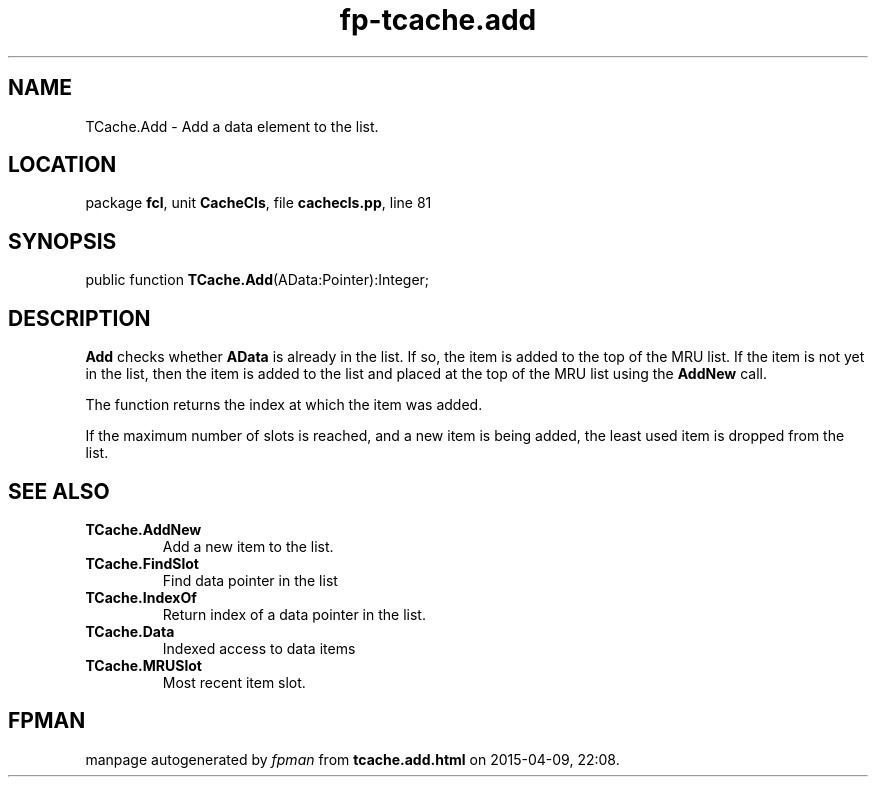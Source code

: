 .\" file autogenerated by fpman
.TH "fp-tcache.add" 3 "2014-03-14" "fpman" "Free Pascal Programmer's Manual"
.SH NAME
TCache.Add - Add a data element to the list.
.SH LOCATION
package \fBfcl\fR, unit \fBCacheCls\fR, file \fBcachecls.pp\fR, line 81
.SH SYNOPSIS
public function \fBTCache.Add\fR(AData:Pointer):Integer;
.SH DESCRIPTION
\fBAdd\fR checks whether \fBAData\fR is already in the list. If so, the item is added to the top of the MRU list. If the item is not yet in the list, then the item is added to the list and placed at the top of the MRU list using the \fBAddNew\fR call.

The function returns the index at which the item was added.

If the maximum number of slots is reached, and a new item is being added, the least used item is dropped from the list.


.SH SEE ALSO
.TP
.B TCache.AddNew
Add a new item to the list.
.TP
.B TCache.FindSlot
Find data pointer in the list
.TP
.B TCache.IndexOf
Return index of a data pointer in the list.
.TP
.B TCache.Data
Indexed access to data items
.TP
.B TCache.MRUSlot
Most recent item slot.

.SH FPMAN
manpage autogenerated by \fIfpman\fR from \fBtcache.add.html\fR on 2015-04-09, 22:08.

